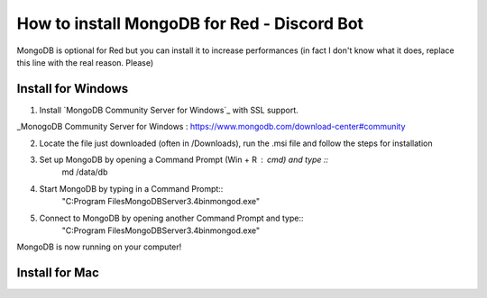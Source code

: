 How to install MongoDB for Red - Discord Bot
==========================================

MongoDB is optional for Red but you can install it to increase performances (in fact I don't know what it does, replace this line with the real reason. Please)

Install for Windows
-------------------

1) Install `MongoDB Community Server for Windows`_ with SSL support.

_MonogoDB Community Server for Windows : https://www.mongodb.com/download-center#community

2) Locate the file just downloaded (often in /Downloads), run the .msi file and follow the steps for installation

3) Set up MongoDB by opening a Command Prompt (Win + R : cmd) and type ::
        md /data/db

4) Start MongoDB by typing in a Command Prompt::
        "C:\Program Files\MongoDB\Server\3.4\bin\mongod.exe"

5) Connect to MongoDB by opening another Command Prompt and type::
        "C:\Program Files\MongoDB\Server\3.4\bin\mongod.exe"

MongoDB is now running on your computer!

Install for Mac
---------------



